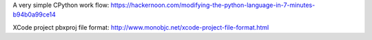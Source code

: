 A very simple CPython work flow: https://hackernoon.com/modifying-the-python-language-in-7-minutes-b94b0a99ce14

XCode project pbxproj file format: http://www.monobjc.net/xcode-project-file-format.html
